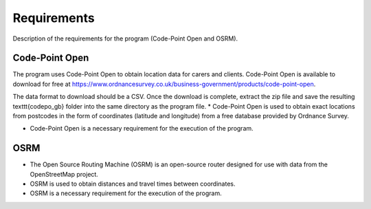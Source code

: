 Requirements
============

Description of the requirements for the program (Code-Point Open and OSRM).

Code-Point Open
***************

The program uses Code-Point Open to obtain location data for carers and clients. Code-Point Open is available to download for free at https://www.ordnancesurvey.co.uk/business-government/products/code-point-open. 

The data format to download should be a CSV. Once the download is complete, extract the zip file and save the resulting \texttt{codepo\_gb} folder into the same directory as the program file.
* Code-Point Open is used to obtain exact locations from postcodes in the form of coordinates (latitude and longitude) from a free database provided by Ordnance Survey.

* Code-Point Open is a necessary requirement for the execution of the program.

OSRM
****

* The Open Source Routing Machine (OSRM) is an open-source router designed for use with data from the OpenStreetMap project.
* OSRM is used to obtain distances and travel times between coordinates.
* OSRM is a necessary requirement for the execution of the program.
